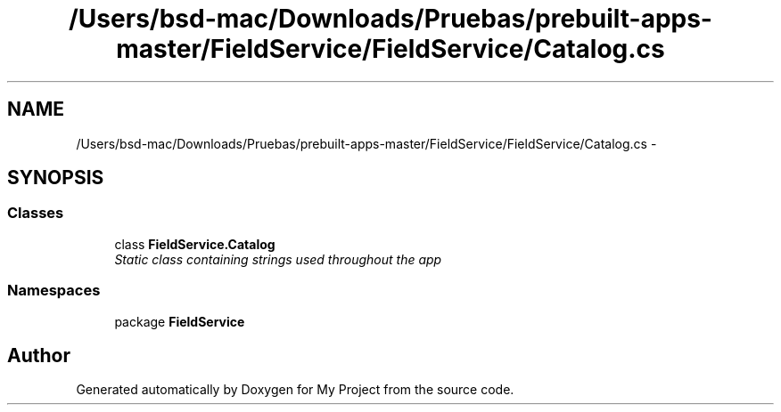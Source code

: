 .TH "/Users/bsd-mac/Downloads/Pruebas/prebuilt-apps-master/FieldService/FieldService/Catalog.cs" 3 "Tue Jul 1 2014" "My Project" \" -*- nroff -*-
.ad l
.nh
.SH NAME
/Users/bsd-mac/Downloads/Pruebas/prebuilt-apps-master/FieldService/FieldService/Catalog.cs \- 
.SH SYNOPSIS
.br
.PP
.SS "Classes"

.in +1c
.ti -1c
.RI "class \fBFieldService\&.Catalog\fP"
.br
.RI "\fIStatic class containing strings used throughout the app \fP"
.in -1c
.SS "Namespaces"

.in +1c
.ti -1c
.RI "package \fBFieldService\fP"
.br
.in -1c
.SH "Author"
.PP 
Generated automatically by Doxygen for My Project from the source code\&.
